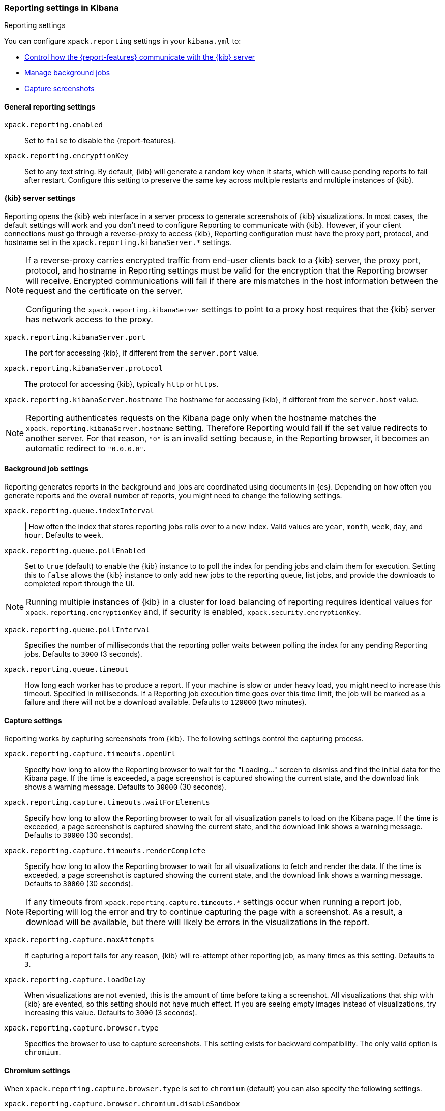 [role="xpack"]
[[reporting-settings-kb]]
=== Reporting settings in Kibana
++++
<titleabbrev>Reporting settings</titleabbrev>
++++

You can configure `xpack.reporting` settings in your `kibana.yml` to:

* <<reporting-kibana-server-settings,Control how the {report-features} communicate with the {kib} server>>
* <<reporting-job-queue-settings,Manage background jobs>>
* <<reporting-capture-settings,Capture screenshots>>

[float]
[[general-reporting-settings]]
==== General reporting settings

[[xpack-enable-reporting]]`xpack.reporting.enabled`::
  Set to `false` to disable the {report-features}.

`xpack.reporting.encryptionKey`::
  Set to any text string. By default, {kib} will generate a random key when it
  starts, which will cause pending reports to fail after restart. Configure this
  setting to preserve the same key across multiple restarts and multiple instances of {kib}.

[float]
[[reporting-kibana-server-settings]]
==== {kib} server settings

Reporting opens the {kib} web interface in a server process to generate
screenshots of {kib} visualizations. In most cases, the default settings
will work and you don't need to configure Reporting to communicate with {kib}.
However, if your client connections must go through a reverse-proxy
to access {kib}, Reporting configuration must have the proxy port, protocol,
and hostname set in the `xpack.reporting.kibanaServer.*` settings.

[NOTE]
====
If a reverse-proxy carries encrypted traffic from end-user
clients back to a {kib} server, the proxy port, protocol, and hostname
in Reporting settings must be valid for the encryption that the Reporting
browser will receive. Encrypted communications will fail if there are
mismatches in the host information between the request and the certificate on the server.

Configuring the `xpack.reporting.kibanaServer` settings to point to a
proxy host requires that the {kib} server has network access to the proxy.
====

`xpack.reporting.kibanaServer.port`::
  The port for accessing {kib}, if different from the `server.port` value.

`xpack.reporting.kibanaServer.protocol`::
  The protocol for accessing {kib}, typically `http` or `https`.

`xpack.reporting.kibanaServer.hostname`
  The hostname for accessing {kib}, if different from the `server.host` value.


[NOTE]
============
Reporting authenticates requests on the Kibana page only when the hostname matches the
`xpack.reporting.kibanaServer.hostname` setting. Therefore Reporting would fail if the
set value redirects to another server. For that reason, `"0"` is an invalid setting
because, in the Reporting browser, it becomes an automatic redirect to `"0.0.0.0"`.
============


[float]
[[reporting-job-queue-settings]]
==== Background job settings

Reporting generates reports in the background and jobs are coordinated using documents
in {es}. Depending on how often you generate reports and the overall number of
reports, you might need to change the following settings.

`xpack.reporting.queue.indexInterval`::
  | How often the index that stores reporting jobs rolls over to a new index.
  Valid values are `year`, `month`, `week`, `day`, and `hour`. Defaults to `week`.

`xpack.reporting.queue.pollEnabled` ::
  Set to `true` (default) to enable the {kib} instance to to poll the index for
  pending jobs and claim them for execution. Setting this to `false` allows the
  {kib} instance to only add new jobs to the reporting queue, list jobs, and
  provide the downloads to completed report through the UI.

[NOTE]
============
Running multiple instances of {kib} in a cluster for load balancing of
reporting requires identical values for `xpack.reporting.encryptionKey` and, if
security is enabled, `xpack.security.encryptionKey`.
============


`xpack.reporting.queue.pollInterval`::
  Specifies the number of milliseconds that the reporting poller waits between polling the
  index for any pending Reporting jobs. Defaults to `3000` (3 seconds).

[[xpack-reporting-q-timeout]] `xpack.reporting.queue.timeout`::
  How long each worker has to produce a report. If your machine is slow or under
  heavy load, you might need to increase this timeout. Specified in milliseconds.
  If a Reporting job execution time goes over this time limit, the job will be
  marked as a failure and there will not be a download available.
  Defaults to `120000` (two minutes).

[float]
[[reporting-capture-settings]]
==== Capture settings

Reporting works by capturing screenshots from {kib}. The following settings
control the capturing process.

`xpack.reporting.capture.timeouts.openUrl`::
  Specify how long to allow the Reporting browser to wait for the "Loading..." screen
  to dismiss and find the initial data for the Kibana page.  If the time is
  exceeded, a page screenshot is captured showing the current state, and the download link shows a warning message.
  Defaults to `30000` (30 seconds).

`xpack.reporting.capture.timeouts.waitForElements`::
  Specify how long to allow the Reporting browser to wait for all visualization
  panels to load on the Kibana page. If the time is exceeded, a page screenshot
  is captured showing the current state, and the download link shows a warning message. Defaults to `30000` (30
  seconds).

`xpack.reporting.capture.timeouts.renderComplete`::
  Specify how long to allow the Reporting browser to wait for all visualizations to
  fetch and render the data. If the time is exceeded, a
  page screenshot is captured showing the current state, and the download link shows a warning message. Defaults to
  `30000` (30 seconds).

[NOTE]
============
If any timeouts from `xpack.reporting.capture.timeouts.*` settings occur when
running a report job, Reporting will log the error and try to continue
capturing the page with a screenshot. As a result, a download will be
available, but there will likely be errors in the visualizations in the report.
============

`xpack.reporting.capture.maxAttempts`::
  If capturing a report fails for any reason, {kib} will re-attempt other reporting
  job, as many times as this setting. Defaults to `3`.

`xpack.reporting.capture.loadDelay`::
  When visualizations are not evented, this is the amount of time before
  taking a screenshot. All visualizations that ship with {kib} are evented, so this
  setting should not have much effect. If you are seeing empty images instead of
  visualizations, try increasing this value.
  Defaults to `3000` (3 seconds).

[[xpack-reporting-browser]] `xpack.reporting.capture.browser.type`::
  Specifies the browser to use to capture screenshots. This setting exists for
  backward compatibility. The only valid option is `chromium`.


[float]
[[reporting-chromium-settings]]
==== Chromium settings

When `xpack.reporting.capture.browser.type` is set to `chromium` (default) you can also specify the following settings.

`xpack.reporting.capture.browser.chromium.disableSandbox`::
  It is recommended that you research the feasibility of enabling unprivileged user namespaces.
  See Chromium Sandbox for additional information. Defaults to false for all operating systems except Debian,
  Red Hat Linux, and CentOS which use true.

`xpack.reporting.capture.browser.chromium.proxy.enabled`::
  Enables the proxy for Chromium to use. When set to `true`, you must also specify the
  `xpack.reporting.capture.browser.chromium.proxy.server` setting.
  Defaults to `false`.

`xpack.reporting.capture.browser.chromium.proxy.server`::
  The uri for the proxy server. Providing the username and password for the proxy server via the uri is not supported.

`xpack.reporting.capture.browser.chromium.proxy.bypass`::
  An array of hosts that should not go through the proxy server and should use a direct connection instead.
  Examples of valid entries are "elastic.co", "*.elastic.co", ".elastic.co", ".elastic.co:5601".

[float]
[[reporting-csv-settings]]
==== CSV settings

[[xpack-reporting-csv]] `xpack.reporting.csv.maxSizeBytes`::
  The maximum size of a CSV file before being truncated. This setting exists to prevent
  large exports from causing performance and storage issues.
  Defaults to `10485760` (10mB).

[float]
[[reporting-advanced-settings]]
==== Advanced settings

`xpack.reporting.index`::
  Reporting uses a weekly index in {es} to store the reporting job and
  the report content. The index is automatically created if it does not already
  exist. Configure this to a unique value, beginning with `.reporting-`, for every
  {kib} instance that has a unique `kibana.index` setting. Defaults to `.reporting`.

`xpack.reporting.roles.allow`::
  Specifies the roles in addition to superusers that can use reporting.
  Defaults to `[ "reporting_user" ]`. +
+
[NOTE]
============
Each user has access to only their own reports.
============
